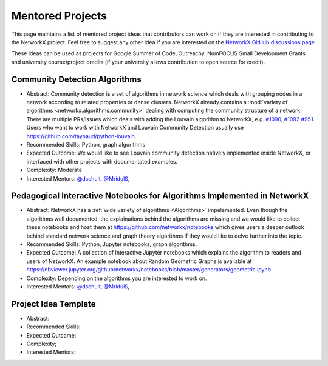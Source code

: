 Mentored Projects
==================

This page maintains a list of mentored project ideas that contributors can work
on if they are interested in contributing to the NetworkX project. Feel free to
suggest any other idea if you are interested on the
`NetworkX GitHub discussions page <https://github.com/networkx/networkx/discussions>`__ 

These ideas can be used as projects for Google Summer of Code, Outreachy,
NumFOCUS Small Development Grants and university course/project credits (if
your university allows contribution to open source for credit).


Community Detection Algorithms
--------------------------------

- Abstract: Community detection is a set of algorithms in network science which
  deals with grouping nodes in a network according to related properties or
  dense clusters. NetworkX already contains a
  :mod:`variety of algorithms <networkx.algorithms.community>`
  dealing with computing the community structure of a network. There are
  multiple PRs/issues which deals with adding the Louvain algorithm to
  NetworkX, e.g. `#1090`_, `#1092`_ `#951`_. Users who want to work with
  NetworkX and Louvain Community Detection usually use
  https://github.com/taynaud/python-louvain.

- Recommended Skills: Python, graph algorithms

- Expected Outcome: We would like to see Louvain community detection natively
  implemented inside NetworkX, or interfaced with other projects with
  documentated examples. 

- Complexity: Moderate

- Interested Mentors: `@dschult <https://github.com/dschult/>`__,
  `@MridulS <https://github.com/MridulS/>`__, 

.. _#1090: https://github.com/networkx/networkx/pull/1090
.. _#1092: https://github.com/networkx/networkx/pull/1092
.. _#951: https://github.com/networkx/networkx/issues/951


Pedagogical Interactive Notebooks for Algorithms Implemented in NetworkX
------------------------------------------------------------------------

- Abstract: NetworkX has a :ref:`wide variety of algorithms <Algorithms>`
  impelemented. Even though the algorithms well documented, the explainations
  behind the algorithms are missing and we would like to collect these
  notebooks and host them at https://github.com/networkx/notebooks which gives
  users a deeper outlook behind standard network science and graph theory
  algorithms if they would like to delve further into the topic.

- Recommended Skills: Python, Jupyter notebooks, graph algorithms.

- Expected Outcome: A collection of Interactive Jupyter notebooks which
  explains the algorithm to readers and users of NetworkX. An example notebook
  about Random Geometric Graphs is available at
  https://nbviewer.jupyter.org/github/networkx/notebooks/blob/master/generators/geometric.ipynb

- Complexity: Depending on the algorithms you are interested to work on.

- Interested Mentors: `@dschult <https://github.com/dschult/>`__,
  `@MridulS <https://github.com/MridulS/>`__, 

Project Idea Template
---------------------

- Abstract:

- Recommended Skills:

- Expected Outcome:

- Complexity;

- Interested Mentors:

